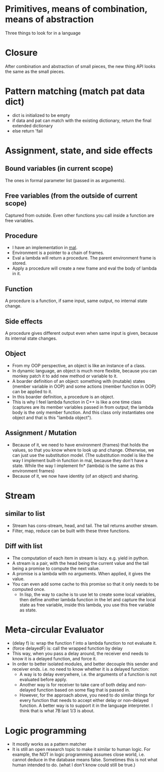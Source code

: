 * Primitives, means of combination, means of abstraction
  Three things to look for in a language

* Closure
  After combination and abstraction of small pieces, the new thing API looks the same as the small pieces.

* Pattern matching (match pat data dict)
  - dict is initialized to be empty
  - if data and pat can match with the existing dictionary, return the final extended dictionary
  - else return 'fail

* Assignment, state, and side effects
** Bound variables (in current scope)
   The ones in formal parameter list (passed in as arguments).
** Free variables (from the outside of current scope)
   Captured from outside.
   Even other functions you call inside a function are free variables.
** Procedure
   - I have an implementation in [[https://github.com/sychen52/mal/tree/master/impls/c%2B%2B][mal]].
   - Environment is a pointer to a chain of frames.
   - Eval a lambda will return a procedure. The parent environment frame is stored.
   - Apply a procedure will create a new frame and eval the body of lambda in it.
** Function
   A procedure is a function, if same input, same output, no internal state change.
** Side effects
   A procedure gives different output even when same input is given, because its internal state changes.
** Object
   - From my OOP perspective, an object is like an instance of a class.
   - In dynamic language, an object is much more flexible, because you can monkey patch it to add new method or variable to it.
   - A boarder definition of an object: something with (mutable) states (member variable in OOP) and some actions (member function in OOP) can be applied to it.
   - In this boarder definition, a procedure is an object.
   - This is why I feel lambda function in C++ is like a one time class (captures are its member variables passed in from output; the lambda body is the only member function. And this class only instantiates one object and that is this "lambda object").
** Assignment / Mutation
   - Because of it, we need to have environment (frames) that holds the values, so that you know where to look up and change. Otherwise, we can just use the substitution model. (The substitution model is like the way I implement built-in function in mal, because they don't have a state. While the way I implement fn* (lambda) is the same as this environment frames)
   - Because of it, we now have identity (of an object) and sharing.

* Stream
** similar to list
   - Stream has cons-stream, head, and tail. The tail returns another stream.
   - Filter, map, reduce can be built with these three functions.
** Diff with list
  - The computation of each item in stream is lazy. e.g. yield in python.
  - A stream is a pair, with the head being the current value and the tail being a promise to compute the next value.
  - A promise is a lambda with no arguments. When applied, it gives the value.
  - You can even add some cache to this promise so that it only needs to be computed once.
    - In lisp, the way to cache is to use let to create some local variables, then define another lambda function in the let and capture the local state as free variable, inside this lambda, you use this free variable as state.

* Meta-circular Evaluator
  - (delay f) is: wrap the function f into a lambda function to not evaluate it.
  - (force delayedF) is: call the wrapped function by delay
  - This way, when you pass a delay around, the receiver end needs to know it is a delayed function, and force it.
  - In order to better isolated modules, and better decouple this sender and receiver ends. i.e. no need to know whether it is a delayed function:
    - A way is to delay everywhere, i.e. the arguments of a function is not evaluated before apply.
    - Another way is for receiver to take care of both delay and non-delayed function based on some flag that is passed in.
    - However, for the approach above, you need to do similar things for every function that needs to accept either delay or non-delayed function. A better way is to support it in the language interpreter. I think that is what 7B last 1/3 is about.

* Logic programming
  - It mostly works as a pattern matcher
  - It is still an open research topic to make it similar to human logic. For example, the NOT in logic programming assumes close world, i.e. cannot deduce in the database means false. Sometimes this is not what human intended to do. (what I don't know could still be true.)
